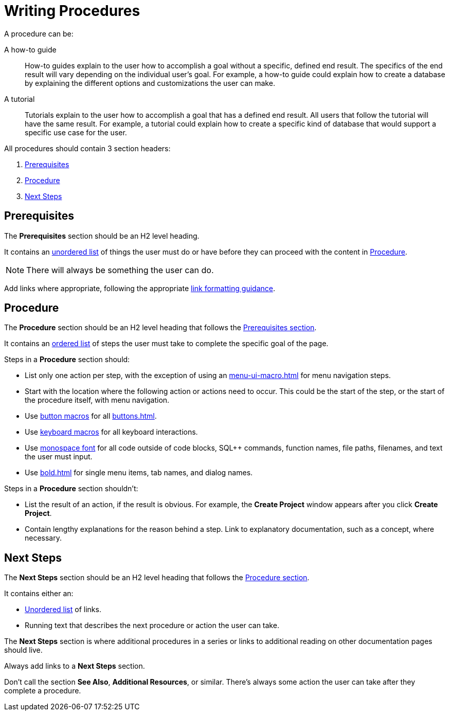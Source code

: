 = Writing Procedures

A procedure can be: 

A how-to guide :: How-to guides explain to the user how to accomplish a goal without a specific, defined end result. The specifics of the end result will vary depending on the individual user's goal. For example, a how-to guide could explain how to create a database by explaining the different options and customizations the user can make. 
A tutorial :: Tutorials explain to the user how to accomplish a goal that has a defined end result. All users that follow the tutorial will have the same result. For example, a tutorial could explain how to create a specific kind of database that would support a specific use case for the user. 

All procedures should contain 3 section headers: 

. <<prerequisites,Prerequisites>> 
. <<procedure,Procedure>>
. <<next-steps,Next Steps>> 

[#prerequisites]
== Prerequisites 

The *Prerequisites* section should be an H2 level heading. 

It contains an xref:unordered-list.adoc[unordered list] of things the user must do or have before they can proceed with the content in <<procedure,Procedure>>. 

NOTE: There will always be something the user can do.

Add links where appropriate, following the appropriate xref:links.adoc[link formatting guidance].

[#procedure]
== Procedure

The *Procedure* section should be an H2 level heading that follows the <<prerequisites,Prerequisites section>>.

It contains an xref:ordered-list.adoc[ordered list] of steps the user must take to complete the specific goal of the page. 

Steps in a *Procedure* section should: 

* List only one action per step, with the exception of using an xref:menu-ui-macro.adoc[] for menu navigation steps.
* Start with the location where the following action or actions need to occur.
This could be the start of the step, or the start of the procedure itself, with menu navigation.
* Use xref:button-macro.adoc[button macros] for all xref:buttons.adoc[].
* Use xref:keyboard-macro.adoc[keyboard macros] for all keyboard interactions.
* Use xref:monospace-highlight.adoc[monospace font] for all code outside of code blocks, SQL++ commands, function names, file paths, filenames, and text the user must input.
* Use xref:bold.adoc[] for single menu items, tab names, and dialog names.

Steps in a *Procedure* section shouldn't: 

* List the result of an action, if the result is obvious.
For example, the *Create Project* window appears after you click *Create Project*. 
* Contain lengthy explanations for the reason behind a step. 
Link to explanatory documentation, such as a concept, where necessary. 

[#next-steps]
== Next Steps 

The *Next Steps* section should be an H2 level heading that follows the <<procedure,Procedure section>>.

It contains either an: 

* xref:unordered-list.adoc[Unordered list] of links.
* Running text that describes the next procedure or action the user can take.

The *Next Steps* section is where additional procedures in a series or links to additional reading on other documentation pages should live. 

Always add links to a *Next Steps* section. 

Don't call the section *See Also*, *Additional Resources*, or similar. 
There's always some action the user can take after they complete a procedure. 